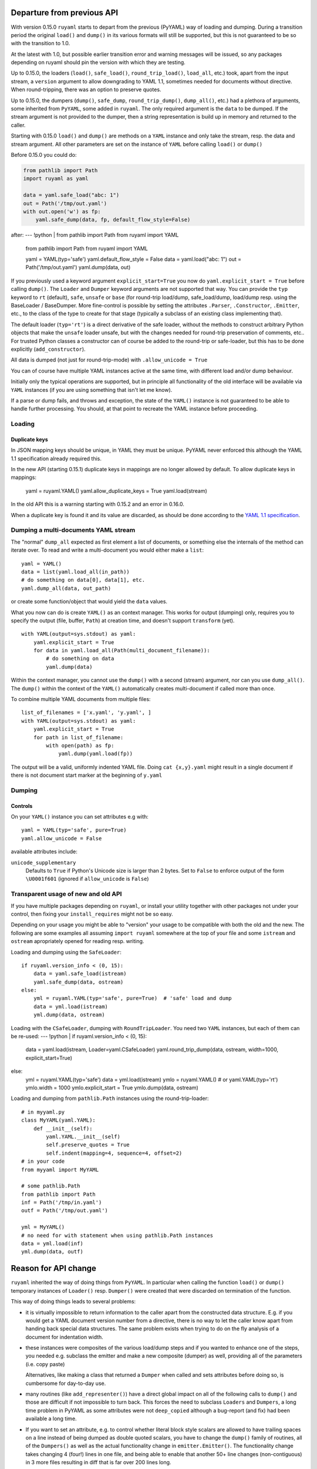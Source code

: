 +++++++++++++++++++++++++++
Departure from previous API
+++++++++++++++++++++++++++

With version 0.15.0 ``ruyaml`` starts to depart from the previous (PyYAML) way
of loading and dumping. During a transition period the original
``load()`` and ``dump()`` in its various formats will still be supported,
but this is not guaranteed to be so with the transition to 1.0.

At the latest with 1.0, but possible earlier transition error and
warning messages will be issued, so any packages depending on
ruyaml should pin the version with which they are testing.


Up to 0.15.0, the loaders (``load()``, ``safe_load()``,
``round_trip_load()``, ``load_all``, etc.) took, apart from the input
stream, a ``version`` argument to allow downgrading to YAML 1.1,
sometimes needed for
documents without directive. When round-tripping, there was an option to
preserve quotes.

Up to 0.15.0, the dumpers (``dump()``, ``safe_dump``,
``round_trip_dump()``, ``dump_all()``, etc.) had a plethora of
arguments, some inherited from ``PyYAML``, some added in
``ruyaml``. The only required argument is the ``data`` to be
dumped. If the stream argument is not provided to the dumper, then a
string representation is build up in memory and returned to the
caller.

Starting with 0.15.0 ``load()`` and ``dump()`` are methods on a
``YAML`` instance and only take the stream,
resp. the data and stream argument. All other parameters are set on the instance
of ``YAML`` before calling ``load()`` or ``dump()``

Before 0.15.0 you could do:

.. code:: python

    from pathlib import Path
    import ruyaml as yaml

    data = yaml.safe_load("abc: 1")
    out = Path('/tmp/out.yaml')
    with out.open('w') as fp:
        yaml.safe_dump(data, fp, default_flow_style=False)

after:
--- !python |
from pathlib import Path
from ruyaml import YAML

    from pathlib import Path
    from ruyaml import YAML

    yaml = YAML(typ='safe')
    yaml.default_flow_style = False
    data = yaml.load("abc: 1")
    out = Path('/tmp/out.yaml')
    yaml.dump(data, out)

If you previously used a keyword argument ``explicit_start=True`` you
now do ``yaml.explicit_start = True`` before calling ``dump()``. The
``Loader`` and ``Dumper`` keyword arguments are not supported that
way. You can provide the ``typ`` keyword to ``rt`` (default),
``safe``, ``unsafe`` or ``base`` (for round-trip load/dump, safe_load/dump,
load/dump resp. using the BaseLoader / BaseDumper. More fine-control
is possible by setting the attributes ``.Parser``, ``.Constructor``,
``.Emitter``, etc., to the class of the type to create for that stage
(typically a subclass of an existing class implementing that).

The default loader (``typ='rt'``) is a direct derivative of the safe loader, without the
methods to construct arbitrary Python objects that make the ``unsafe`` loader
unsafe, but with the changes needed for round-trip preservation of comments,
etc.. For trusted Python classes a constructor can of course be added to the round-trip
or safe-loader, but this has to be done explicitly (``add_constructor``).

All data is dumped (not just for round-trip-mode) with ``.allow_unicode
= True``

You can of course have multiple YAML instances active at the same
time, with different load and/or dump behaviour.

Initially only the typical operations are supported, but in principle
all functionality of the old interface will be available via
``YAML`` instances (if you are using something that isn't let me know).

If a parse or dump fails, and throws and exception, the state of the
``YAML()`` instance is not guaranteed to be able to handle further
processing. You should, at that point to recreate the YAML instance before
proceeding.


Loading
+++++++

Duplicate keys
^^^^^^^^^^^^^^

In JSON mapping keys should be unique, in YAML they must be unique.
PyYAML never enforced this although the YAML 1.1 specification already
required this.

In the new API (starting 0.15.1) duplicate keys in mappings are no longer allowed by
default. To allow duplicate keys in mappings:

    yaml = ruyaml.YAML()
    yaml.allow_duplicate_keys = True
    yaml.load(stream)

In the old API this is a warning starting with 0.15.2 and an error in
0.16.0.

When a duplicate key is found it and its value are discarded, as should be done
according to the `YAML 1.1 specification <http://yaml.org/spec/1.1/#id932806>`__.

Dumping a multi-documents YAML stream
+++++++++++++++++++++++++++++++++++++

The "normal" ``dump_all`` expected as first element a list of documents, or
something else the internals of the method can iterate over. To read
and write a multi-document you would either make a ``list``::

    yaml = YAML()
    data = list(yaml.load_all(in_path))
    # do something on data[0], data[1], etc.
    yaml.dump_all(data, out_path)


or create some function/object that would yield the ``data`` values.

What you now can do is create ``YAML()`` as an context manager. This
works for output (dumping) only, requires you to specify the output
(file, buffer, ``Path``) at creation time, and doesn't support
``transform`` (yet).

::

    with YAML(output=sys.stdout) as yaml:
        yaml.explicit_start = True
        for data in yaml.load_all(Path(multi_document_filename)):
            # do something on data
            yaml.dump(data)


Within the context manager, you cannot use the ``dump()`` with a
second (stream) argument, nor can you use ``dump_all()``. The
``dump()`` within the context of the ``YAML()`` automatically creates
multi-document if called more than once.

To combine multiple YAML documents from multiple files:

::

    list_of_filenames = ['x.yaml', 'y.yaml', ]
    with YAML(output=sys.stdout) as yaml:
        yaml.explicit_start = True
        for path in list_of_filename:
            with open(path) as fp:
                yaml.dump(yaml.load(fp))


The output will be a valid, uniformly indented YAML file. Doing
``cat {x,y}.yaml`` might result in a single document if there is not
document start marker at the beginning of ``y.yaml``




Dumping
+++++++

Controls
^^^^^^^^

On your ``YAML()`` instance you can set attributes e.g with::

    yaml = YAML(typ='safe', pure=True)
    yaml.allow_unicode = False

available attributes include:

``unicode_supplementary``
   Defaults to ``True`` if Python's Unicode size is larger than 2 bytes. Set to ``False`` to
   enforce output of the form ``\U0001f601`` (ignored if ``allow_unicode`` is ``False``)

Transparent usage of new and old API
++++++++++++++++++++++++++++++++++++

If you have multiple packages depending on ``ruyaml``, or install
your utility together with other packages not under your control, then
fixing your ``install_requires`` might not be so easy.

Depending on your usage you might be able to "version" your usage to
be compatible with both the old and the new. The following are some
examples all assuming ``import ruyaml`` somewhere at the top
of your file and some ``istream`` and ``ostream`` apropriately opened
for reading resp. writing.


Loading and dumping using the ``SafeLoader``::

    if ruyaml.version_info < (0, 15):
        data = yaml.safe_load(istream)
        yaml.safe_dump(data, ostream)
    else:
        yml = ruyaml.YAML(typ='safe', pure=True)  # 'safe' load and dump
        data = yml.load(istream)
        yml.dump(data, ostream)

Loading with the ``CSafeLoader``, dumping with
``RoundTripLoader``. You need two ``YAML`` instances, but each of them
can be re-used:
--- !python |
if ruyaml.version_info < (0, 15):
    data = yaml.load(istream, Loader=yaml.CSafeLoader)
    yaml.round_trip_dump(data, ostream, width=1000, explicit_start=True)
else:
    yml = ruyaml.YAML(typ='safe')
    data = yml.load(istream)
    ymlo = ruyaml.YAML()  # or yaml.YAML(typ='rt')
    ymlo.width = 1000
    ymlo.explicit_start = True
    ymlo.dump(data, ostream)

Loading and dumping from ``pathlib.Path`` instances using the
round-trip-loader::

    # in myyaml.py
    class MyYAML(yaml.YAML):
        def __init__(self):
            yaml.YAML.__init__(self)
            self.preserve_quotes = True
            self.indent(mapping=4, sequence=4, offset=2)
    # in your code
    from myyaml import MyYAML

    # some pathlib.Path
    from pathlib import Path
    inf = Path('/tmp/in.yaml')
    outf = Path('/tmp/out.yaml')

    yml = MyYAML()
    # no need for with statement when using pathlib.Path instances
    data = yml.load(inf)
    yml.dump(data, outf)

+++++++++++++++++++++
Reason for API change
+++++++++++++++++++++

``ruyaml`` inherited the way of doing things from ``PyYAML``. In
particular when calling the function ``load()`` or ``dump()``
temporary instances of ``Loader()`` resp. ``Dumper()`` were
created that were discarded on termination of the function.

This way of doing things leads to several problems:

- it is virtually impossible to return information to the caller apart from the
  constructed data structure. E.g. if you would get a YAML document
  version number from a directive, there is no way to let the caller
  know apart from handing back special data structures. The same
  problem exists when trying to do on the fly
  analysis of a document for indentation width.

- these instances were composites of the various load/dump steps and
  if you wanted to enhance one of the steps, you needed e.g. subclass
  the emitter and make a new composite (dumper) as well, providing all
  of the parameters (i.e. copy paste)

  Alternatives, like making a class that returned a ``Dumper`` when
  called and sets attributes before doing so, is cumbersome for
  day-to-day use.

- many routines (like ``add_representer()``) have a direct global
  impact on all of the following calls to ``dump()`` and those are
  difficult if not impossible to turn back. This forces the need to
  subclass ``Loaders`` and ``Dumpers``, a long time problem in PyYAML
  as some attributes were not ``deep_copied`` although a bug-report
  (and fix) had been available a long time.

- If you want to set an attribute, e.g. to control whether literal
  block style scalars are allowed to have trailing spaces on a line
  instead of being dumped as double quoted scalars, you have to change
  the ``dump()`` family of routines, all of the ``Dumpers()`` as well
  as the actual functionality change in ``emitter.Emitter()``. The
  functionality change takes changing 4 (four!) lines in one file, and being able
  to enable that another 50+ line changes (non-contiguous) in 3 more files resulting
  in diff that is far over 200 lines long.

- replacing libyaml with something that doesn't both support ``0o52``
  and ``052`` for the integer ``42`` (instead of ``52`` as per YAML 1.2)
  is difficult


With ``ruyaml>=0.15.0`` the various steps "know" about the
``YAML`` instance and can pick up setting, as well as report back
information via that instance. Representers, etc., are added to a
reusable instance and different YAML instances can co-exists.

This change eases development and helps prevent regressions.
